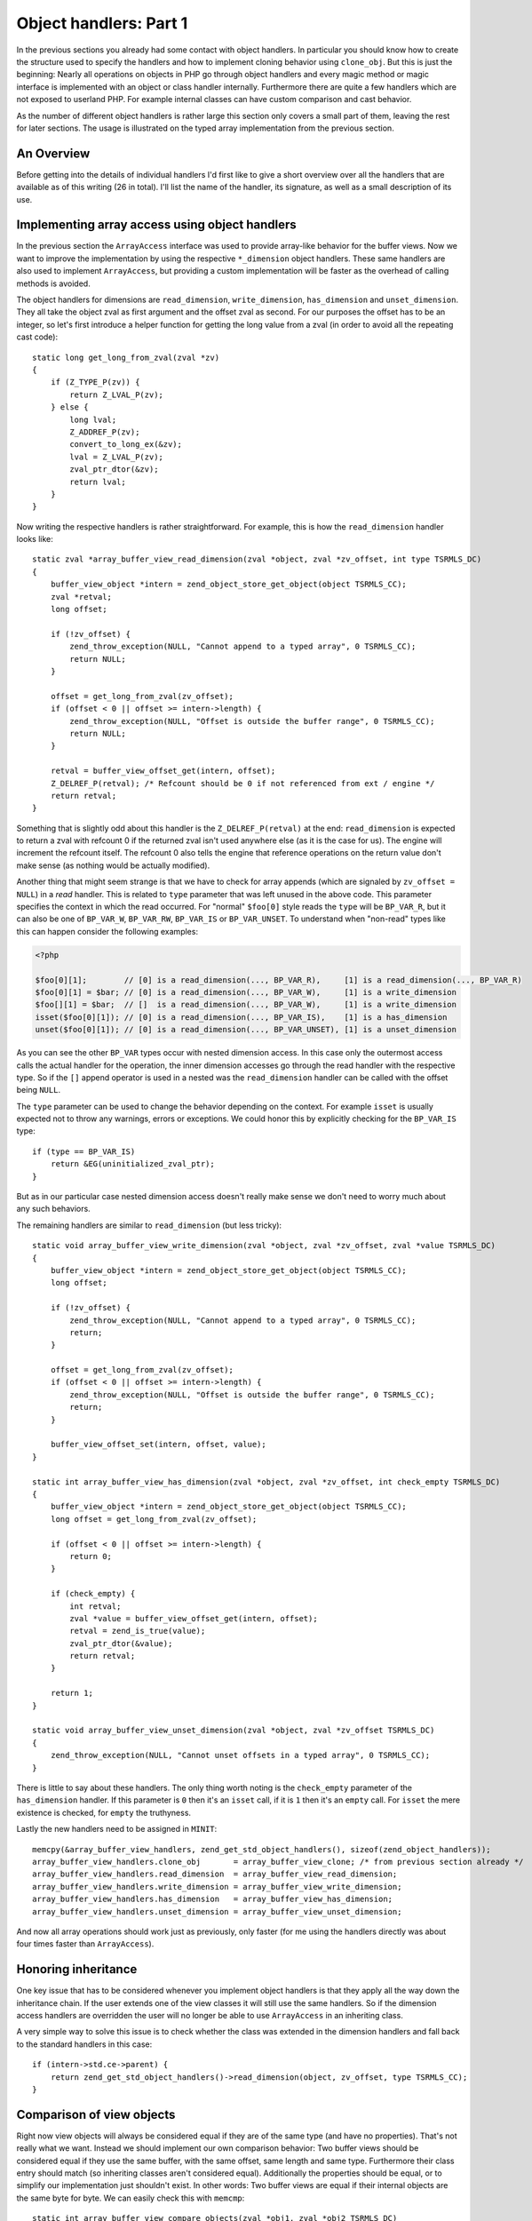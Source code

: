 Object handlers: Part 1
=======================

In the previous sections you already had some contact with object handlers. In particular you should know how to create
the structure used to specify the handlers and how to implement cloning behavior using ``clone_obj``. But this is just
the beginning: Nearly all operations on objects in PHP go through object handlers and every magic method or magic
interface is implemented with an object or class handler internally. Furthermore there are quite a few handlers which
are not exposed to userland PHP. For example internal classes can have custom comparison and cast behavior.

As the number of different object handlers is rather large this section only covers a small part of them, leaving the
rest for later sections. The usage is illustrated on the typed array implementation from the previous section.

An Overview
-----------

Before getting into the details of individual handlers I'd first like to give a short overview over all the handlers
that are available as of this writing (26 in total). I'll list the name of the handler, its signature, as well as a
small description of its use.

.. c:member::
    zval *read_property(zval *object, zval *member, int type, const struct _zend_literal *key TSRMLS_DC)
    void write_property(zval *object, zval *member, zval *value, const struct _zend_literal *key TSRMLS_DC)
    int has_property(zval *object, zval *member, int has_set_exists, const struct _zend_literal *key TSRMLS_DC)
    void unset_property(zval *object, zval *member, const struct _zend_literal *key TSRMLS_DC)
    zval **get_property_ptr_ptr(zval *object, zval *member, const struct _zend_literal *key TSRMLS_DC)

    These handlers correspond to the ``__get``, ``__set``, ``__isset`` and ``__unset`` methods. ``get_property_ptr_ptr``
    is the internal equivalent of ``__get`` returning by reference. The ``zend_literal *key`` passed to these functions
    exists as an optimization, for example it contains a precomputed hash of of the property name.

.. c:member::
    zval *read_dimension(zval *object, zval *offset, int type TSRMLS_DC)
    void write_dimension(zval *object, zval *offset, zval *value TSRMLS_DC)
    int has_dimension(zval *object, zval *member, int check_empty TSRMLS_DC)
    void unset_dimension(zval *object, zval *offset TSRMLS_DC)

    This set of handlers is the internal representation of the ``ArrayAccess`` interface.

.. c:member::
    void set(zval **object, zval *value TSRMLS_DC)
    zval *get(zval *object TSRMLS_DC)

    These handlers get/set the "object value". They can be used to override compound assignment operators (like ``+=``
    or ``++``) and exist mainly for the purpose of proxy objects. In practice they are rarely used.

.. c:member::
    HashTable *get_properties(zval *object TSRMLS_DC)
    HashTable *get_debug_info(zval *object, int *is_temp TSRMLS_DC)

    Used to get the object properties as a hashtable. The former is more general purpose, for example it is also used
    for the ``get_object_vars`` function. The latter on the other hand is used exclusively to display properties in
    debugging functions like ``var_dump``. So even if your object does not provide any formal properties you can still
    have a meaningful debug output.

.. c:member::
    union _zend_function *get_method(zval **object_ptr, char *method, int method_len, const struct _zend_literal *key TSRMLS_DC)
    int call_method(const char *method, INTERNAL_FUNCTION_PARAMETERS)

    The ``get_method`` handler fetches the ``zend_function`` used to call a certain method. If there is no particular
    ``zend_function`` that you want to invoke, but you rather want a ``__call``-like catch-all behavior, then
    ``get_method`` can signal that it is a ``ZEND_OVERLOADED_FUNCTION`` in which case the ``call_method`` handler will
    be used instead.

.. c:member:: union _zend_function *get_constructor(zval *object TSRMLS_DC)

    Like ``get_method``, but getting the constructor function. The most common reason to override this handler is to
    disallow manual construction by throwing an error in the handler.

.. c:member:: int count_elements(zval *object, long *count TSRMLS_DC)

    This is just the internal way of implementing the ``Countable::count`` method.

.. c:member::
    int compare_objects(zval *object1, zval *object2 TSRMLS_DC)
    int cast_object(zval *readobj, zval *retval, int type TSRMLS_DC)

    Internal classes have the ability to implement a custom compare behavior and override casting behavior for all
    types. Userland classes on the other hand only have the ability to override object to string casting through
    ``__toString``.

.. c:member:: int get_closure(zval *obj, zend_class_entry **ce_ptr, union _zend_function **fptr_ptr, zval **zobj_ptr TSRMLS_DC)

    This handler is invoked when the the object is used as a function, i.e. it is the internal version of ``__invoke``.
    The name derives from the fact that its main use is for the implementation of closures (the ``Closure`` class).

.. c:member::
    zend_class_entry *get_class_entry(const zval *object TSRMLS_DC)
    int get_class_name(const zval *object, const char **class_name, zend_uint *class_name_len, int parent TSRMLS_DC)

    These two handlers are used to get the class entry and class name from an object. There should be little reason to
    overwrite them. The only occasion that I can think of where this would be necessary is if you choose to create a
    custom object structure that does *not* contain the standard ``zend_object`` as a substructure. (This is entirely
    possible, but not usually done.)

.. c:member::
    void add_ref(zval *object TSRMLS_DC)
    void del_ref(zval *object TSRMLS_DC)
    zend_object_value clone_obj(zval *object TSRMLS_DC)
    HashTable *get_gc(zval *object, zval ***table, int *n TSRMLS_DC)

    This set of handlers is used for various object maintenance tasks. ``add_ref`` is called when a new zval starts
    referencing the object, ``del_ref`` is called when a reference is removed. By default these handlers will change
    the refcount in the object store. Once again there should be virtually no reason to overwrite them. The only
    application I can think of is when you choose *not* to use the Zend object store, but rather use some custom
    storage facility.

    You already know the ``clone_obj`` handler, so I'll jump right to ``get_gc``: This handler should return all
    variables that are held by the object, so cyclic dependencies can be properly collected.

Implementing array access using object handlers
-----------------------------------------------

In the previous section the ``ArrayAccess`` interface was used to provide array-like behavior for the buffer views. Now
we want to improve the implementation by using the respective ``*_dimension`` object handlers. These same handlers are
also used to implement ``ArrayAccess``, but providing a custom implementation will be faster as the overhead of calling
methods is avoided.

The object handlers for dimensions are ``read_dimension``, ``write_dimension``, ``has_dimension`` and
``unset_dimension``. They all take the object zval as first argument and the offset zval as second. For our purposes
the offset has to be an integer, so let's first introduce a helper function for getting the long value from a zval (in
order to avoid all the repeating cast code)::

    static long get_long_from_zval(zval *zv)
    {
        if (Z_TYPE_P(zv)) {
            return Z_LVAL_P(zv);
        } else {
            long lval;
            Z_ADDREF_P(zv);
            convert_to_long_ex(&zv);
            lval = Z_LVAL_P(zv);
            zval_ptr_dtor(&zv);
            return lval;
        }
    }

Now writing the respective handlers is rather straightforward. For example, this is how the ``read_dimension`` handler
looks like::

    static zval *array_buffer_view_read_dimension(zval *object, zval *zv_offset, int type TSRMLS_DC)
    {
        buffer_view_object *intern = zend_object_store_get_object(object TSRMLS_CC);
        zval *retval;
        long offset;

        if (!zv_offset) {
            zend_throw_exception(NULL, "Cannot append to a typed array", 0 TSRMLS_CC);
            return NULL;
        }

        offset = get_long_from_zval(zv_offset);
        if (offset < 0 || offset >= intern->length) {
            zend_throw_exception(NULL, "Offset is outside the buffer range", 0 TSRMLS_CC);
            return NULL;
        }

        retval = buffer_view_offset_get(intern, offset);
        Z_DELREF_P(retval); /* Refcount should be 0 if not referenced from ext / engine */
        return retval;
    }

Something that is slightly odd about this handler is the ``Z_DELREF_P(retval)`` at the end: ``read_dimension`` is
expected to return a zval with refcount 0 if the returned zval isn't used anywhere else (as it is the case for us). The
engine will increment the refcount itself. The refcount 0 also tells the engine that reference operations on the return
value don't make sense (as nothing would be actually modified).

Another thing that might seem strange is that we have to check for array appends (which are signaled by
``zv_offset = NULL``) in a *read* handler. This is related to ``type`` parameter that was left unused in the above
code. This parameter specifies the context in which the read occurred. For "normal" ``$foo[0]`` style reads the ``type``
will be ``BP_VAR_R``, but it can also be one of ``BP_VAR_W``, ``BP_VAR_RW``, ``BP_VAR_IS`` or ``BP_VAR_UNSET``. To
understand when "non-read" types like this can happen consider the following examples:

.. code-block:: php

    <?php

    $foo[0][1];        // [0] is a read_dimension(..., BP_VAR_R),     [1] is a read_dimension(..., BP_VAR_R)
    $foo[0][1] = $bar; // [0] is a read_dimension(..., BP_VAR_W),     [1] is a write_dimension
    $foo[][1] = $bar;  // []  is a read_dimension(..., BP_VAR_W),     [1] is a write_dimension
    isset($foo[0][1]); // [0] is a read_dimension(..., BP_VAR_IS),    [1] is a has_dimension
    unset($foo[0][1]); // [0] is a read_dimension(..., BP_VAR_UNSET), [1] is a unset_dimension

As you can see the other ``BP_VAR`` types occur with nested dimension access. In this case only the outermost access
calls the actual handler for the operation, the inner dimension accesses go through the read handler with the respective
type. So if the ``[]`` append operator is used in a nested was the ``read_dimension`` handler can be called with the
offset being ``NULL``.

The ``type`` parameter can be used to change the behavior depending on the context. For example ``isset`` is usually
expected not to throw any warnings, errors or exceptions. We could honor this by explicitly checking for the
``BP_VAR_IS`` type::

    if (type == BP_VAR_IS)
        return &EG(uninitialized_zval_ptr);
    }

But as in our particular case nested dimension access doesn't really make sense we don't need to worry much about any
such behaviors.

The remaining handlers are similar to ``read_dimension`` (but less tricky)::

    static void array_buffer_view_write_dimension(zval *object, zval *zv_offset, zval *value TSRMLS_DC)
    {
        buffer_view_object *intern = zend_object_store_get_object(object TSRMLS_CC);
        long offset;

        if (!zv_offset) {
            zend_throw_exception(NULL, "Cannot append to a typed array", 0 TSRMLS_CC);
            return;
        }

        offset = get_long_from_zval(zv_offset);
        if (offset < 0 || offset >= intern->length) {
            zend_throw_exception(NULL, "Offset is outside the buffer range", 0 TSRMLS_CC);
            return;
        }

        buffer_view_offset_set(intern, offset, value);
    }

    static int array_buffer_view_has_dimension(zval *object, zval *zv_offset, int check_empty TSRMLS_DC)
    {
        buffer_view_object *intern = zend_object_store_get_object(object TSRMLS_CC);
        long offset = get_long_from_zval(zv_offset);

        if (offset < 0 || offset >= intern->length) {
            return 0;
        }

        if (check_empty) {
            int retval;
            zval *value = buffer_view_offset_get(intern, offset);
            retval = zend_is_true(value);
            zval_ptr_dtor(&value);
            return retval;
        }

        return 1;
    }

    static void array_buffer_view_unset_dimension(zval *object, zval *zv_offset TSRMLS_DC)
    {
        zend_throw_exception(NULL, "Cannot unset offsets in a typed array", 0 TSRMLS_CC);
    }

There is little to say about these handlers. The only thing worth noting is the ``check_empty`` parameter of the
``has_dimension`` handler. If this parameter is ``0`` then it's an ``isset`` call, if it is ``1`` then it's an ``empty``
call. For ``isset`` the mere existence is checked, for ``empty`` the truthyness.

Lastly the new handlers need to be assigned in ``MINIT``::

    memcpy(&array_buffer_view_handlers, zend_get_std_object_handlers(), sizeof(zend_object_handlers));
    array_buffer_view_handlers.clone_obj       = array_buffer_view_clone; /* from previous section already */
    array_buffer_view_handlers.read_dimension  = array_buffer_view_read_dimension;
    array_buffer_view_handlers.write_dimension = array_buffer_view_write_dimension;
    array_buffer_view_handlers.has_dimension   = array_buffer_view_has_dimension;
    array_buffer_view_handlers.unset_dimension = array_buffer_view_unset_dimension;

And now all array operations should work just as previously, only faster (for me using the handlers directly was about
four times faster than ``ArrayAccess``).

Honoring inheritance
--------------------

One key issue that has to be considered whenever you implement object handlers is that they apply all the way down the
inheritance chain. If the user extends one of the view classes it will still use the same handlers. So if the dimension
access handlers are overridden the user will no longer be able to use ``ArrayAccess`` in an inheriting class.

A very simple way to solve this issue is to check whether the class was extended in the dimension handlers and fall back
to the standard handlers in this case::

    if (intern->std.ce->parent) {
        return zend_get_std_object_handlers()->read_dimension(object, zv_offset, type TSRMLS_CC);
    }

Comparison of view objects
--------------------------

Right now view objects will always be considered equal if they are of the same type (and have no properties). That's
not really what we want. Instead we should implement our own comparison behavior: Two buffer views should be considered
equal if they use the same buffer, with the same offset, same length and same type. Furthermore their class entry should
match (so inheriting classes aren't considered equal). Additionally the properties should be equal, or to simplify our
implementation just shouldn't exist. In other words: Two buffer views are equal if their internal objects are the same
byte for byte. We can easily check this with ``memcmp``::

    static int array_buffer_view_compare_objects(zval *obj1, zval *obj2 TSRMLS_DC)
    {
        buffer_view_object *intern1 = zend_object_store_get_object(obj1 TSRMLS_CC);
        buffer_view_object *intern2 = zend_object_store_get_object(obj2 TSRMLS_CC);

        if (memcmp(intern1, intern2, sizeof(buffer_view_object)) == 0) {
            return 0; /* equal */
        } else {
            return 1; /* not orderable */
        }
    }

As you can see the ``compare_objects`` handler takes two objects and returns how those two objects relate. The return
value is one of -1 (smaller), 0 (equal) and 1 (greater).

In our case the smaller/greater relationship doesn't really make sense, so we want ``$view1 < $view2`` and
``$view1 > $view2`` to always be false. This can be done by returning 1 from the handler if the objects are not equal.
You might wonder why this works, after all 1 means "greater" so one could expect ``$view1 > $view2`` to return true.
The reason why this trick works is that PHP automatically translates ``$a > $b`` to ``$b < $a`` (and ``$a >= $b`` to
``$b <= $a``). Thus always the "less than" relationship is used and as we're returning 1 (regardless of order) any
comparison will be false.

A similar comparison handler can be written for the ``ArrayBuffer`` class too.

Debug information
-----------------

If you dumped a buffer view object with ``var_dump`` or ``print_r`` right now, you wouldn't get any useful information:

.. code-block:: none

    object(Int8Array)#2 (0) {
    }

It would be much more helpful if instead the contents of the array were printed. Such a behavior can be easily
implemented using the ``get_debug_info`` handler::

    static HashTable *array_buffer_view_get_debug_info(zval *obj, int *is_temp TSRMLS_DC)
    {
        buffer_view_object *intern = zend_object_store_get_object(obj TSRMLS_CC);
        HashTable *props = Z_OBJPROP_P(obj);
        HashTable *ht;
        int i;

        ALLOC_HASHTABLE(ht);
        ZEND_INIT_SYMTABLE_EX(ht, intern->length + zend_hash_num_elements(props), 0);
        zend_hash_copy(ht, props, (copy_ctor_func_t) zval_add_ref, NULL, sizeof(zval *));

        *is_temp = 1;

        for (i = 0; i < intern->length; ++i) {
            zval *value = buffer_view_offset_get(intern, i);
            zend_hash_index_update(ht, i, (void *) &value, sizeof(zval *), NULL);
        }

        return ht;
    }

The handler creates a hashtable using ``ZEND_INIT_SYMTABLE_EX`` to provide a size-hint, copies the properties (in case
the user added custom properties) and then loops through the view and inserts all its elements into the hash.

Into the additional ``is_temp`` parameter the value ``1`` is written, signifying that we are using a temporary
hashtable that has to be freed later. Alternatively we could write ``0`` into the pointer, in which case we would have
to store the hashtable somewhere else and manually free it (you'll find that many objects have some kind of
``debug_info`` field in their internal structure that is used for this purpose.)

A small example of the kind of output this produces:

.. code-block:: php

    <?php
    $buffer = new ArrayBuffer(4);

    $view = new Int8Array($buffer);
    $view->foo = 'bar';
    $view[0] = 10; $view[1] = 20; $view[2] = -10; $view[3] = -20;

    var_dump($view);

    // outputs

    object(Int8Array)#2 (5) {
      ["foo"]=>
      string(3) "bar"
      [0]=>
      int(10)
      [1]=>
      int(20)
      [2]=>
      int(-10)
      [3]=>
      int(-20)
    }

One more handler that could be implemented for typed arrays is ``count_elements``, i.e. the internal equivalent of
``Countable::count()``. There is nothing special about that handler though, so I'm leaving this as an exercise for the
reader (just don't forget the inheritance check!)

This concludes our first dabbling with object handlers. In the next section we'll add support for iteration over typed
arrays.